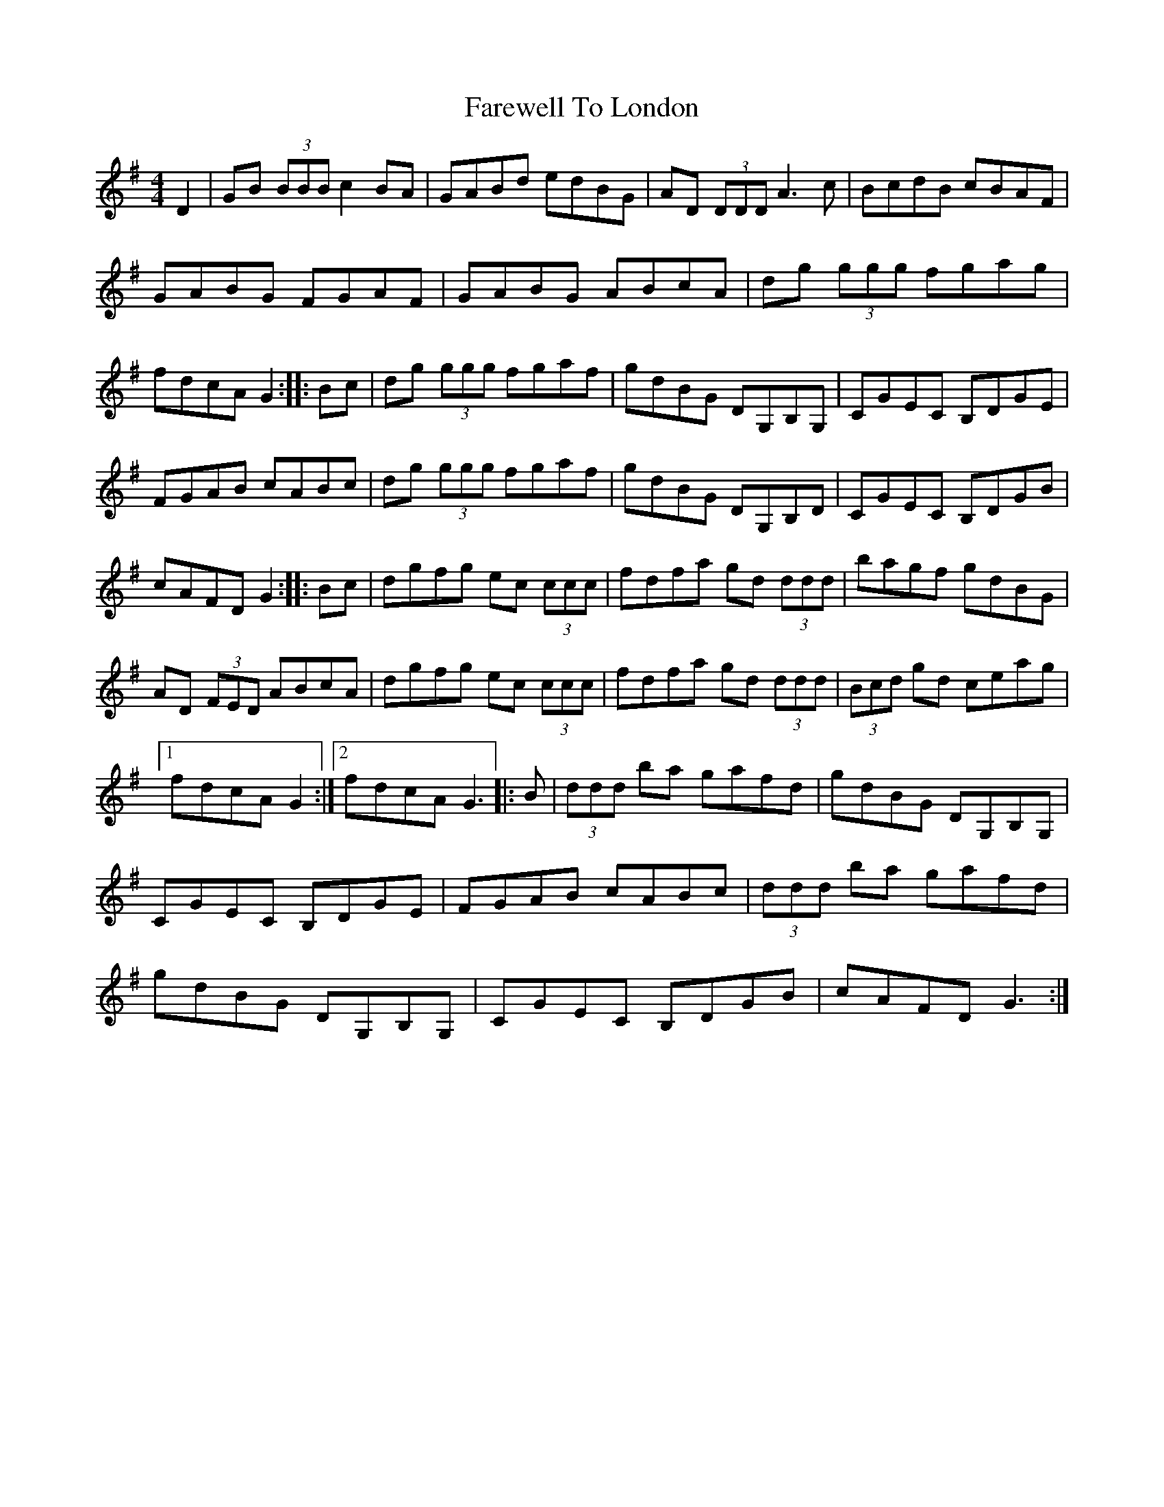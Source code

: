 X: 2
T: Farewell To London
Z: patrick cavanagh
S: https://thesession.org/tunes/1067#setting14294
R: reel
M: 4/4
L: 1/8
K: Gmaj
D2|GB (3BBB c2BA|GABd edBG|AD (3DDD A3c|BcdB cBAF|\GABG FGAF|GABG ABcA|dg (3ggg fgag|fdcA G2::\Bc|dg (3ggg fgaf|gdBG DG,B,G,|CGEC B,DGE|FGAB cABc|\dg (3ggg fgaf|gdBG DG,B,D|CGEC B,DGB|cAFD G2::\Bc|dgfg ec (3ccc|fdfa gd (3ddd|bagf gdBG|AD (3FED ABcA|\dgfg ec (3ccc|fdfa gd (3ddd|(3Bcd gd ceag|1fdcA G2:|2fdcA G3|:B|\(3ddd ba gafd|gdBG DG,B,G,|CGEC B,DGE|FGAB cABc|\(3ddd ba gafd|gdBG DG,B,G,|CGEC B,DGB|cAFD G3:|
